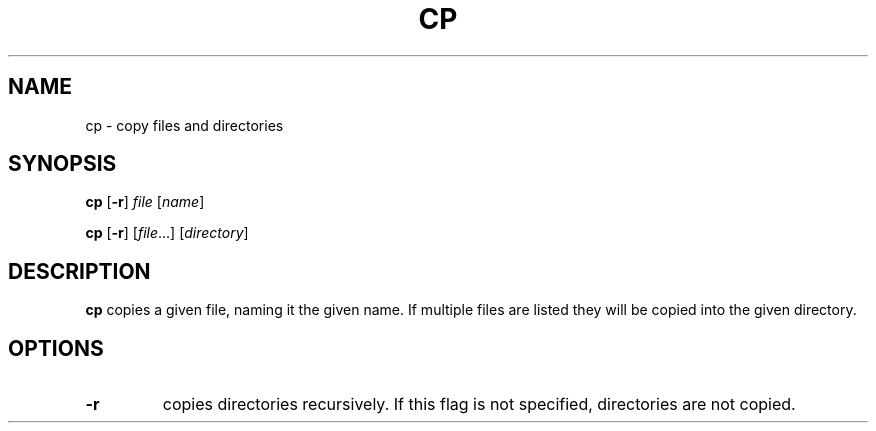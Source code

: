 .TH CP 1 sbase\-VERSION
.SH NAME
cp \- copy files and directories
.SH SYNOPSIS
.B cp
.RB [ \-r ]
.I file
.RI [ name ]
.P
.B cp
.RB [ \-r ]
.RI [ file ...]
.RI [ directory ]
.SH DESCRIPTION
.B cp
copies a given file, naming it the given name.  If multiple files are listed
they will be copied into the given directory.
.SH OPTIONS
.TP
.B \-r
copies directories recursively.  If this flag is not specified, directories are
not copied.
